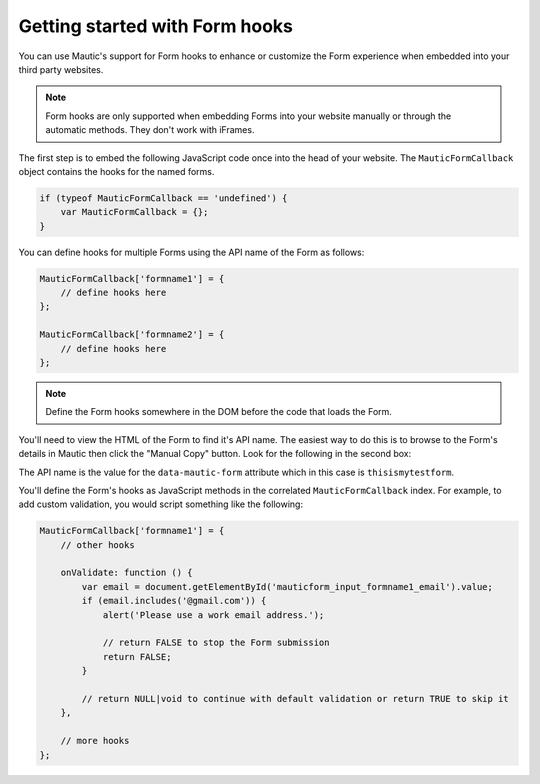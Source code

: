 Getting started with Form hooks
==========================================================

You can use Mautic's support for Form hooks to enhance or customize the Form experience when embedded into your third party websites.

.. Note:: Form hooks are only supported when embedding Forms into your website manually or through the automatic methods. They don't work with iFrames.

The first step is to embed the following JavaScript code once into the head of your website. The ``MauticFormCallback`` object contains the hooks for the named forms.

.. code-block:: javascript

    if (typeof MauticFormCallback == 'undefined') {
        var MauticFormCallback = {};
    }

You can define hooks for multiple Forms using the API name of the Form as follows:

.. code-block:: javascript

    MauticFormCallback['formname1'] = {
        // define hooks here
    };

    MauticFormCallback['formname2'] = {
        // define hooks here
    };

.. Note:: Define the Form hooks somewhere in the DOM before the code that loads the Form.

You'll need to view the HTML of the Form to find it's API name. The easiest way to do this is to browse to the Form's details in Mautic then click the "Manual Copy" button. Look for the following in the second box:

.. code-block:: html
    <form autocomplete="false" role="form" method="post" action="https://example.com?formId=1" id="mauticform_thisismytestform" data-mautic-form="thisismytestform" enctype="multipart/form-data">

The API name is the value for the ``data-mautic-form`` attribute which in this case is ``thisismytestform``.

You'll define the Form's hooks as JavaScript methods in the correlated ``MauticFormCallback`` index. For example, to add custom validation, you would script something like the following:

.. code-block:: javascript

    MauticFormCallback['formname1'] = {
        // other hooks

        onValidate: function () {
            var email = document.getElementById('mauticform_input_formname1_email').value;
            if (email.includes('@gmail.com')) {
                alert('Please use a work email address.');

                // return FALSE to stop the Form submission
                return FALSE;
            }

            // return NULL|void to continue with default validation or return TRUE to skip it
        },

        // more hooks
    };

